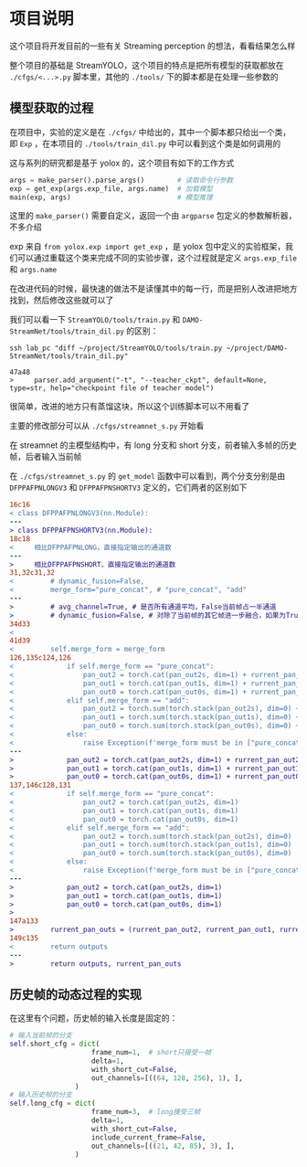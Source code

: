 * 项目说明
:properties:
:custom_id: 6264cdb993a3e7bc1dc9d7487dd2fe6f
:id: 6264cdb993a3e7bc1dc9d7487dd2fe6f
:date: 2023-09-26 11:14:31 周二
:end:

这个项目将开发目前的一些有关 Streaming perception 的想法，看看结果怎么样

整个项目的基础是 StreamYOLO，这个项目的特点是把所有模型的获取都放在 =./cfgs/<...>.py= 脚本里，其他的 =./tools/= 下的脚本都是在处理一些参数的

** 模型获取的过程
:properties:
:custom_id: 7b816de93f7f761f47334b1909fc5763
:id: 7b816de93f7f761f47334b1909fc5763
:date: 2023-09-28 11:09:39 周四
:end:

在项目中，实验的定义是在 =./cfgs/= 中给出的，其中一个脚本都只给出一个类，即 =Exp= ，在本项目的 =./tools/train_dil.py= 中可以看到这个类是如何调用的

这与系列的研究都是基于 yolox 的，这个项目有如下的工作方式

#+name: a0aaac14af2c0633454c7b4a619a6098
#+begin_src python
  args = make_parser().parse_args()        # 读取命令行参数
  exp = get_exp(args.exp_file, args.name)  # 加载模型
  main(exp, args)                          # 模型推理
#+end_src

这里的 =make_parser()= 需要自定义，返回一个由 =argparse= 包定义的参数解析器，不多介绍

exp 来自 =from yolox.exp import get_exp= ，是 yolox 包中定义的实验框架，我们可以通过重载这个类来完成不同的实验步骤，这个过程就是定义 =args.exp_file= 和 =args.name=

在改进代码的时候，最快速的做法不是读懂其中的每一行，而是把别人改进把地方找到，然后修改这些就可以了

我们可以看一下 =StreamYOLO/tools/train.py= 和 =DAMO-StreamNet/tools/train_dil.py= 的区别：

#+name: 620a29eade4f909a5f0b1a565cca424a
#+begin_src shell :results verbatim
  ssh lab_pc "diff ~/project/StreamYOLO/tools/train.py ~/project/DAMO-StreamNet/tools/train_dil.py"
#+end_src

#+RESULTS: 620a29eade4f909a5f0b1a565cca424a
: 47a48
: >     parser.add_argument("-t", "--teacher_ckpt", default=None, type=str, help="checkpoint file of teacher model")

很简单，改进的地方只有蒸馏这块，所以这个训练脚本可以不用看了

主要的修改部分可以从 =./cfgs/streamnet_s.py= 开始看

在 streamnet 的主模型结构中，有 long 分支和 short 分支，前者输入多帧的历史帧，后者输入当前帧

在 =./cfgs/streamnet_s.py= 的 =get_model= 函数中可以看到，两个分支分别是由 =DFPPAFPNLONGV3= 和 =DFPPAFPNSHORTV3= 定义的，它们两者的区别如下

#+name: 7d6d8245416aac2a247b0b1ed275a2f1
#+begin_src diff
16c16
< class DFPPAFPNLONGV3(nn.Module):
---
> class DFPPAFPNSHORTV3(nn.Module):
18c18
<     相比DFPPAFPNLONG，直接指定输出的通道数
---
>     相比DFPPAFPNSHORT，直接指定输出的通道数
31,32c31,32
<         # dynamic_fusion=False,
<         merge_form="pure_concat", # "pure_concat", "add"
---
>         # avg_channel=True, # 是否所有通道平均，False当前帧占一半通道
>         # dynamic_fusion=False, # 对除了当前帧的其它帧进一步融合，如果为True，则不使用aux layers
34d33
<
41d39
<         self.merge_form = merge_form
126,135c124,126
<             if self.merge_form == "pure_concat":
<                 pan_out2 = torch.cat(pan_out2s, dim=1) + rurrent_pan_out2
<                 pan_out1 = torch.cat(pan_out1s, dim=1) + rurrent_pan_out1
<                 pan_out0 = torch.cat(pan_out0s, dim=1) + rurrent_pan_out0
<             elif self.merge_form == "add":
<                 pan_out2 = torch.sum(torch.stack(pan_out2s), dim=0) + rurrent_pan_out2
<                 pan_out1 = torch.sum(torch.stack(pan_out1s), dim=0) + rurrent_pan_out1
<                 pan_out0 = torch.sum(torch.stack(pan_out0s), dim=0) + rurrent_pan_out0
<             else:
<                 raise Exception(f'merge_form must be in ["pure_concat", "add"].')
---
>             pan_out2 = torch.cat(pan_out2s, dim=1) + rurrent_pan_out2
>             pan_out1 = torch.cat(pan_out1s, dim=1) + rurrent_pan_out1
>             pan_out0 = torch.cat(pan_out0s, dim=1) + rurrent_pan_out0
137,146c128,131
<             if self.merge_form == "pure_concat":
<                 pan_out2 = torch.cat(pan_out2s, dim=1)
<                 pan_out1 = torch.cat(pan_out1s, dim=1)
<                 pan_out0 = torch.cat(pan_out0s, dim=1)
<             elif self.merge_form == "add":
<                 pan_out2 = torch.sum(torch.stack(pan_out2s), dim=0)
<                 pan_out1 = torch.sum(torch.stack(pan_out1s), dim=0)
<                 pan_out0 = torch.sum(torch.stack(pan_out0s), dim=0)
<             else:
<                 raise Exception(f'merge_form must be in ["pure_concat", "add"].')
---
>             pan_out2 = torch.cat(pan_out2s, dim=1)
>             pan_out1 = torch.cat(pan_out1s, dim=1)
>             pan_out0 = torch.cat(pan_out0s, dim=1)
>
147a133
>         rurrent_pan_outs = (rurrent_pan_out2, rurrent_pan_out1, rurrent_pan_out0)
149c135
<         return outputs
---
>         return outputs, rurrent_pan_outs
#+end_src

** 历史帧的动态过程的实现
:properties:
:custom_id: 04091d29d246529b6d5aa820ad9e6fe4
:id: 04091d29d246529b6d5aa820ad9e6fe4
:date: 2023-09-28 18:35:13 周四
:end:

在这里有个问题，历史帧的输入长度是固定的：

#+name: 37146243c5c0f35f438c6f133ed3265d
#+begin_src python
  # 输入当前帧的分支
  self.short_cfg = dict(
                      frame_num=1,  # short只接受一帧
                      delta=1,
                      with_short_cut=False,
                      out_channels=[((64, 128, 256), 1), ],
                  )
  # 输入历史帧的分支
  self.long_cfg = dict(
                      frame_num=3,  # long接受三帧
                      delta=1,
                      with_short_cut=False,
                      include_current_frame=False,
                      out_channels=[((21, 42, 85), 3), ],
                  )
#+end_src
